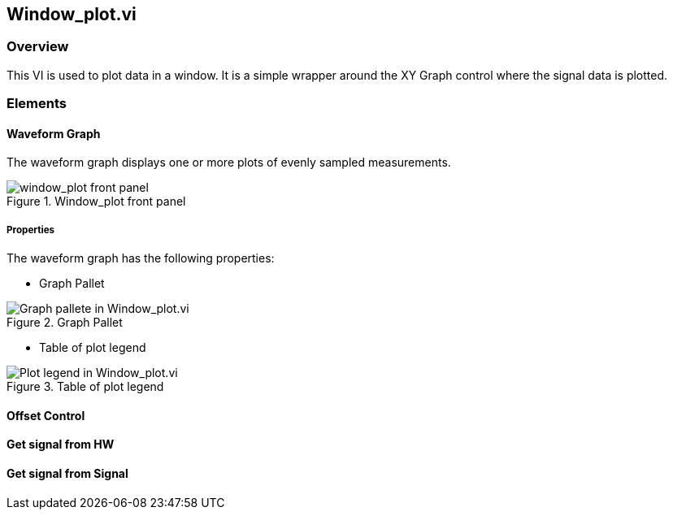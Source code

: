 == Window_plot.vi

=== Overview ===

This VI is used to plot data in a window. It is a simple wrapper around the XY Graph control where the signal data is plotted.


=== Elements ===

==== Waveform Graph ====

The waveform graph displays one or more plots of evenly sampled measurements. 

.Window_plot front panel
image::../dev_labview/Documentation_vi/LVtemp20240312184738_1_0.png[window_plot front panel]

===== Properties =====

The waveform graph has the following properties:

- Graph Pallet

.Graph Pallet
image::../dev_labview/Documentation_vi/Windows_p_Graph_pallete.PNG[Graph pallete in Window_plot.vi]


- Table of plot legend

.Table of plot legend
image::../dev_labview/Documentation_vi/Windows_p_Plot_leyend_table.PNG[Plot legend in Window_plot.vi]


==== Offset Control


==== Get signal from HW

==== Get signal from Signal
